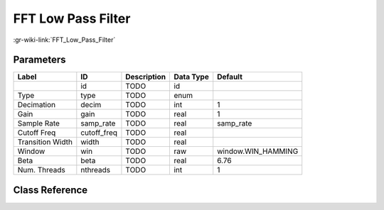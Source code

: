 -------------------
FFT Low Pass Filter
-------------------

:gr-wiki-link:`FFT_Low_Pass_Filter`

Parameters
**********

+-------------------------+-------------------------+-------------------------+-------------------------+-------------------------+
|Label                    |ID                       |Description              |Data Type                |Default                  |
+=========================+=========================+=========================+=========================+=========================+
|                         |id                       |TODO                     |id                       |                         |
+-------------------------+-------------------------+-------------------------+-------------------------+-------------------------+
|Type                     |type                     |TODO                     |enum                     |                         |
+-------------------------+-------------------------+-------------------------+-------------------------+-------------------------+
|Decimation               |decim                    |TODO                     |int                      |1                        |
+-------------------------+-------------------------+-------------------------+-------------------------+-------------------------+
|Gain                     |gain                     |TODO                     |real                     |1                        |
+-------------------------+-------------------------+-------------------------+-------------------------+-------------------------+
|Sample Rate              |samp_rate                |TODO                     |real                     |samp_rate                |
+-------------------------+-------------------------+-------------------------+-------------------------+-------------------------+
|Cutoff Freq              |cutoff_freq              |TODO                     |real                     |                         |
+-------------------------+-------------------------+-------------------------+-------------------------+-------------------------+
|Transition Width         |width                    |TODO                     |real                     |                         |
+-------------------------+-------------------------+-------------------------+-------------------------+-------------------------+
|Window                   |win                      |TODO                     |raw                      |window.WIN_HAMMING       |
+-------------------------+-------------------------+-------------------------+-------------------------+-------------------------+
|Beta                     |beta                     |TODO                     |real                     |6.76                     |
+-------------------------+-------------------------+-------------------------+-------------------------+-------------------------+
|Num. Threads             |nthreads                 |TODO                     |int                      |1                        |
+-------------------------+-------------------------+-------------------------+-------------------------+-------------------------+

Class Reference
*******************

.. tabs::

   .. group-tab:: Python
      TODO

   .. group-tab:: C++

      .. doxygengroup:: block_filter_fft_low_pass_filter
         :content-only:
         :undoc-members:
         :private-members:
         :members:

